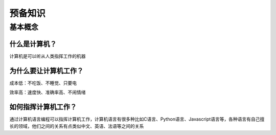 预备知识
========

基本概念
--------

什么是计算机？
~~~~~~~~~~~~~

计算机是可以听从人类指挥工作的机器

为什么要让计算机工作？
~~~~~~~~~~~~~~~~~~

成本低：不吃饭、不睡觉、只要电

效率高：速度快、准确率高、不闹情绪

如何指挥计算机工作？
~~~~~~~~~~~~~~~~~~

通过计算机语言编程可以指挥计算机工作，计算机语言有很多种比如C语言、Python语言、Javascript语言等，各种语言有自己擅长的领域，他们之间的关系有点类似中文、英语、法语等之间的关系
